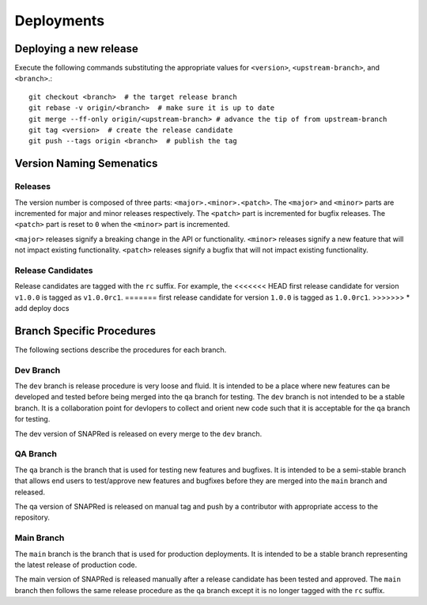 Deployments
===========

.. _deploy:

Deploying a new release
-----------------------
Execute the following commands substituting the appropriate values for
``<version>``, ``<upstream-branch>``, and ``<branch>``.:
::
    git checkout <branch>  # the target release branch
    git rebase -v origin/<branch>  # make sure it is up to date
    git merge --ff-only origin/<upstream-branch> # advance the tip of from upstream-branch
    git tag <version>  # create the release candidate
    git push --tags origin <branch>  # publish the tag

Version Naming Semenatics
--------------------------
Releases
````````
The version number is composed of three parts: ``<major>.<minor>.<patch>``.
The ``<major>`` and ``<minor>`` parts are incremented for major and minor
releases respectively. The ``<patch>`` part is incremented for bugfix
releases. The ``<patch>`` part is reset to ``0`` when the ``<minor>``
part is incremented.

``<major>`` releases signify a breaking change in the API or functionality.
``<minor>`` releases signify a new feature that will not impact existing
functionality. ``<patch>`` releases signify a bugfix that will not impact
existing functionality.

Release Candidates
``````````````````
Release candidates are tagged with the ``rc`` suffix. For example, the
<<<<<<< HEAD
first release candidate for version ``v1.0.0`` is tagged as ``v1.0.0rc1``.
=======
first release candidate for version ``1.0.0`` is tagged as ``1.0.0rc1``.
>>>>>>> * add deploy docs

Branch Specific Procedures
--------------------------
The following sections describe the procedures for each branch.

.. _main:

Dev Branch
```````````
The ``dev`` branch is release procedure is very loose and fluid. It is
intended to be a place where new features can be developed and tested
before being merged into the ``qa`` branch for testing. The ``dev``
branch is not intended to be a stable branch.  It is a collaboration
point for devlopers to collect and orient new code such that it is
acceptable for the ``qa`` branch for testing.

The dev version of SNAPRed is released on every merge to the ``dev`` branch.

.. _qa:

QA Branch
`````````
The ``qa`` branch is the branch that is used for testing new features
and bugfixes. It is intended to be a semi-stable branch that allows end users
to test/approve new features and bugfixes before they are merged into the
``main`` branch and released.

The qa version of SNAPRed is released on manual tag and push by a contributor
with appropriate access to the repository.

.. _main:

Main Branch
```````````
The ``main`` branch is the branch that is used for production deployments.
It is intended to be a stable branch representing the latest release of
production code.

The main version of SNAPRed is released manually after a release candidate
has been tested and approved.  The ``main`` branch then follows the same
release procedure as the ``qa`` branch except it is no longer tagged with
the ``rc`` suffix.

